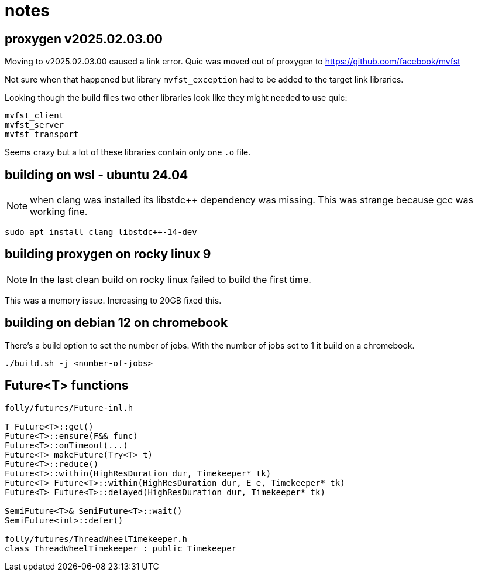 = notes


== proxygen v2025.02.03.00

Moving to v2025.02.03.00 caused a link error.  Quic was moved out of proxygen to https://github.com/facebook/mvfst

Not sure when that happened but library `mvfst_exception` had to be added to the target link libraries.

Looking though the build files two other libraries look like they might needed to use quic:

----
mvfst_client
mvfst_server
mvfst_transport
----

Seems crazy but a lot of these libraries contain only one `.o` file.  


== building on wsl - ubuntu 24.04

NOTE: when clang was installed its libstdc++ dependency was missing.  This was strange because gcc was working fine.

----
sudo apt install clang libstdc++-14-dev
----


== building proxygen on rocky linux 9

NOTE: In the last clean build on rocky linux failed to build the first time.

This was a memory issue.  Increasing to 20GB fixed this.


== building on debian 12 on chromebook

There's a build option to set the number of jobs.  With the number of jobs set to 1 it build on a chromebook.

----
./build.sh -j <number-of-jobs>
----

== Future<T> functions

```
folly/futures/Future-inl.h

T Future<T>::get()
Future<T>::ensure(F&& func)
Future<T>::onTimeout(...)
Future<T> makeFuture(Try<T> t)
Future<T>::reduce()
Future<T>::within(HighResDuration dur, Timekeeper* tk)
Future<T> Future<T>::within(HighResDuration dur, E e, Timekeeper* tk)
Future<T> Future<T>::delayed(HighResDuration dur, Timekeeper* tk)

SemiFuture<T>& SemiFuture<T>::wait()
SemiFuture<int>::defer()
 
folly/futures/ThreadWheelTimekeeper.h
class ThreadWheelTimekeeper : public Timekeeper
```
